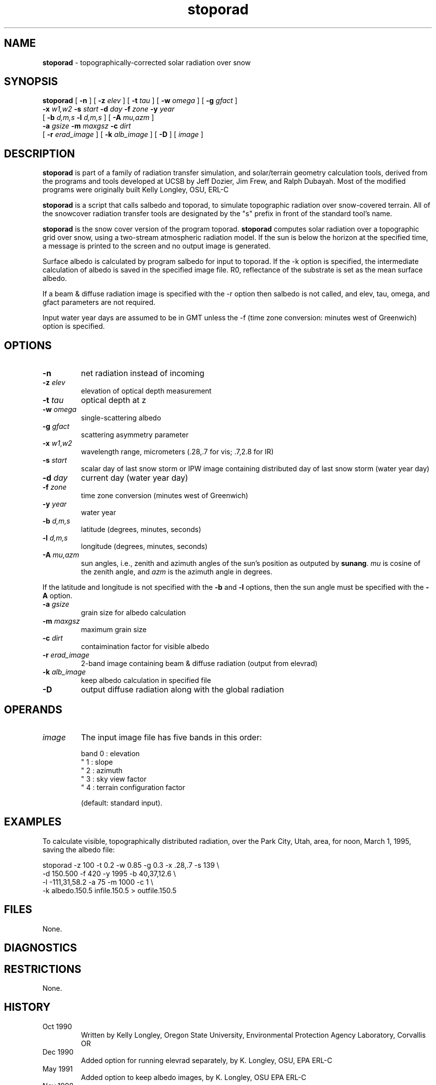 .TH "stoporad" "1" "30 January 2017" "IPW v2" "IPW User Commands"
.SH NAME
.PP
\fBstoporad\fP - topographically-corrected solar radiation over snow
.SH SYNOPSIS
.sp
.nf
.ft CR
\fBstoporad\fP [ \fB-n\fP ] [ \fB-z\fP \fIelev\fP ] [ \fB-t\fP \fItau\fP ] [ \fB-w\fP \fIomega\fP ] [ \fB-g\fP \fIgfact\fP ]
     \fB-x\fP \fIw1,w2\fP \fB-s\fP \fIstart\fP \fB-d\fP \fIday\fP \fB-f\fP \fIzone\fP \fB-y\fP \fIyear\fP
     [ \fB-b\fP \fId,m,s\fP \fB-l\fP \fId,m,s\fP ] [ \fB-A\fP \fImu,azm\fP ]
     \fB-a\fP \fIgsize\fP \fB-m\fP \fImaxgsz\fP \fB-c\fP \fIdirt\fP
     [ \fB-r\fP \fIerad_image\fP ] [ \fB-k\fP \fIalb_image\fP ] [ \fB-D\fP ]  [ \fIimage\fP ]
.ft R
.fi
.SH DESCRIPTION
.PP
\fBstoporad\fP is part of a family of radiation transfer simulation,
and solar/terrain geometry calculation tools, derived from the
programs and tools developed at UCSB by Jeff Dozier, Jim Frew, and
Ralph Dubayah.  Most of the modified programs were originally built
Kelly Longley, OSU, ERL-C
.PP
\fBstoporad\fP is a script that calls salbedo and toporad, to simulate
topographic radiation over snow-covered terrain. All of the snowcover
radiation transfer tools are designated by the "s" prefix in front of
the standard tool's name.
.PP
\fBstoporad\fP is the snow cover version of the program toporad.
\fBstoporad\fP computes solar radiation over a topographic grid over snow,
using a two-stream atmospheric radiation model.
If the sun is below the horizon at the specified time, a message is
printed to the screen and no output image is generated.
.PP
Surface albedo is calculated by program salbedo for input to toporad.
If the -k option is specified, the intermediate calculation of albedo
is saved in the specified image file.
R0, reflectance of the substrate is set as the mean surface albedo.
.PP
If a beam & diffuse radiation image is specified with the -r option
then salbedo is not called, and elev, tau, omega, and gfact parameters
are not required.
.PP
Input water year days are assumed to be in GMT unless the -f (time
zone conversion: minutes west of Greenwich) option is specified.
.SH OPTIONS
.TP
\fB-n\fP
net radiation instead of incoming
.sp
.TP
\fB-z\fP \fIelev\fP
elevation of optical depth measurement
.sp
.TP
\fB-t\fP \fItau\fP
optical depth at z
.sp
.TP
\fB-w\fP \fIomega\fP
single-scattering albedo
.sp
.TP
\fB-g\fP \fIgfact\fP
scattering asymmetry parameter
.sp
.TP
\fB-x\fP \fIw1\fP,\fIw2\fP
wavelength range, micrometers (.28,.7 for vis; .7,2.8 for IR)
.sp
.TP
\fB-s\fP \fIstart\fP
scalar day of last snow storm or IPW image containing distributed day of last snow storm (water year day)
.sp
.TP
\fB-d\fP \fIday\fP
current day (water year day)
.sp
.TP
\fB-f\fP \fIzone\fP
time zone conversion (minutes west of Greenwich)
.sp
.TP
\fB-y\fP \fIyear\fP
water year
.sp
.TP
\fB-b\fP \fId,m,s\fP
latitude (degrees, minutes, seconds)
.sp
.TP
\fB-l\fP \fId,m,s\fP
longitude (degrees, minutes, seconds)
.sp
.TP
\fB-A\fP \fImu,azm\fP
sun angles, i.e., zenith and azimuth angles of the sun's position as
outputed by \fBsunang\fP.  \fImu\fP is cosine of the zenith angle, and
\fIazm\fP is the azimuth angle in degrees.
.PP
If the latitude and longitude is not specified with the \fB-b\fP and
\fB-l\fP options, then the sun angle must be specified with the \fB-A\fP
option.
.TP
\fB-a\fP \fIgsize\fP
grain size for albedo calculation
.sp
.TP
\fB-m\fP \fImaxgsz\fP
maximum grain size
.sp
.TP
\fB-c\fP \fIdirt\fP
contaimination factor for visible albedo
.sp
.TP
\fB-r\fP \fIerad_image\fP
2-band image containing beam & diffuse radiation (output from elevrad)
.sp
.TP
\fB-k\fP \fIalb_image\fP
keep albedo calculation in specified file
.sp
.TP
\fB-D\fP
output diffuse radiation along with the global radiation
.SH OPERANDS
.TP
\fIimage\fP
The input image file has five bands in this order:
.sp
.nf
.ft CR
     band 0 : elevation
      "   1 : slope
      "   2 : azimuth
      "   3 : sky view factor
      "   4 : terrain configuration factor
.ft R
.fi

.sp
(default: standard input).
.SH EXAMPLES
.PP
To calculate visible, topographically distributed radiation, over
the Park City, Utah, area, for noon, March 1, 1995, saving
the albedo file:
.sp
.nf
.ft CR
     stoporad -z 100 -t 0.2 -w 0.85 -g 0.3 -x .28,.7 -s 139 \\
          -d 150.500 -f 420 -y 1995 -b 40,37,12.6 \\
          -l -111,31,58.2 -a 75 -m 1000 -c 1 \\
          -k albedo.150.5 infile.150.5 > outfile.150.5
.ft R
.fi
.SH FILES
.PP
None.
.SH DIAGNOSTICS
.SH RESTRICTIONS
.PP
None.
.SH HISTORY
.TP
Oct 1990
Written by Kelly Longley, Oregon State University,
Environmental Protection Agency Laboratory, Corvallis OR
.sp
.TP
Dec 1990
Added option for running elevrad separately,
by K. Longley, OSU, EPA ERL-C
.sp
.TP
May 1991
Added option to keep albedo images,
by K. Longley, OSU EPA ERL-C
.sp
.TP
Nov 1998
Added the options to specify solar angles and to output diffuse
radiation.  J. Domingo, OSU
.SH SEE ALSO
.TP
IPW
	\fBstandard stoporad\fP,
\fBlocally modified toporad\fP,
\fBalbedo\fP,
\fBelevrad\fP,
\fBialbedo\fP,
\fBselevrad\fP,
\fBtoporad\fP
.PP
Dozier, J., 1980.  "A clear-sky spectral solar radiation model for
	snow-covered mountainous terrain".  Water Resources Research,
	vol. 16, pp. 709-718.
.PP
Dozier, J., and J. Frew, 1981.  "Atmospheric corrections to satellite
	radiometric data over rugged terrain".  Remote Sensing of
	Environment, vol. 11, pp. 191-205.
.PP
Dozier, J., J. Bruno, and P. Downey, 1991.  "A faster solution to the
	horizon problem", Computers and Geosciences, volume 7,
	number 2, pp. 145-151.
.PP
Dozier, J., and J. Frew, 1990.  Rapid calculation of terrain parameters
	for radiation modeling from digital elevation data". IEEE
	Transactions on Geoscience and Remote Sensing, vol. 28, no. 5,
	pp. 963-969.
.PP
Dubayah, R., 1994.  "Modeling a solar radiation topoclimatology for the
	Rio Grande River Basin".  Journal of Vegetation Science, vol. 5,
	pp. 627-640.
